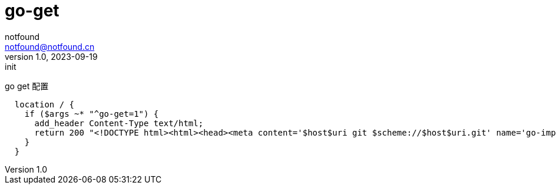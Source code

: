 = go-get
notfound <notfound@notfound.cn>
1.0, 2023-09-19: init

:page-slug: go-get
:page-category: 
:page-tags: 
:page-draft: true

go get 配置
[source,nginx]
----
  location / {
    if ($args ~* "^go-get=1") {
      add_header Content-Type text/html;
      return 200 "<!DOCTYPE html><html><head><meta content='$host$uri git $scheme://$host$uri.git' name='go-import'></head></html>";
    }
  }
----
